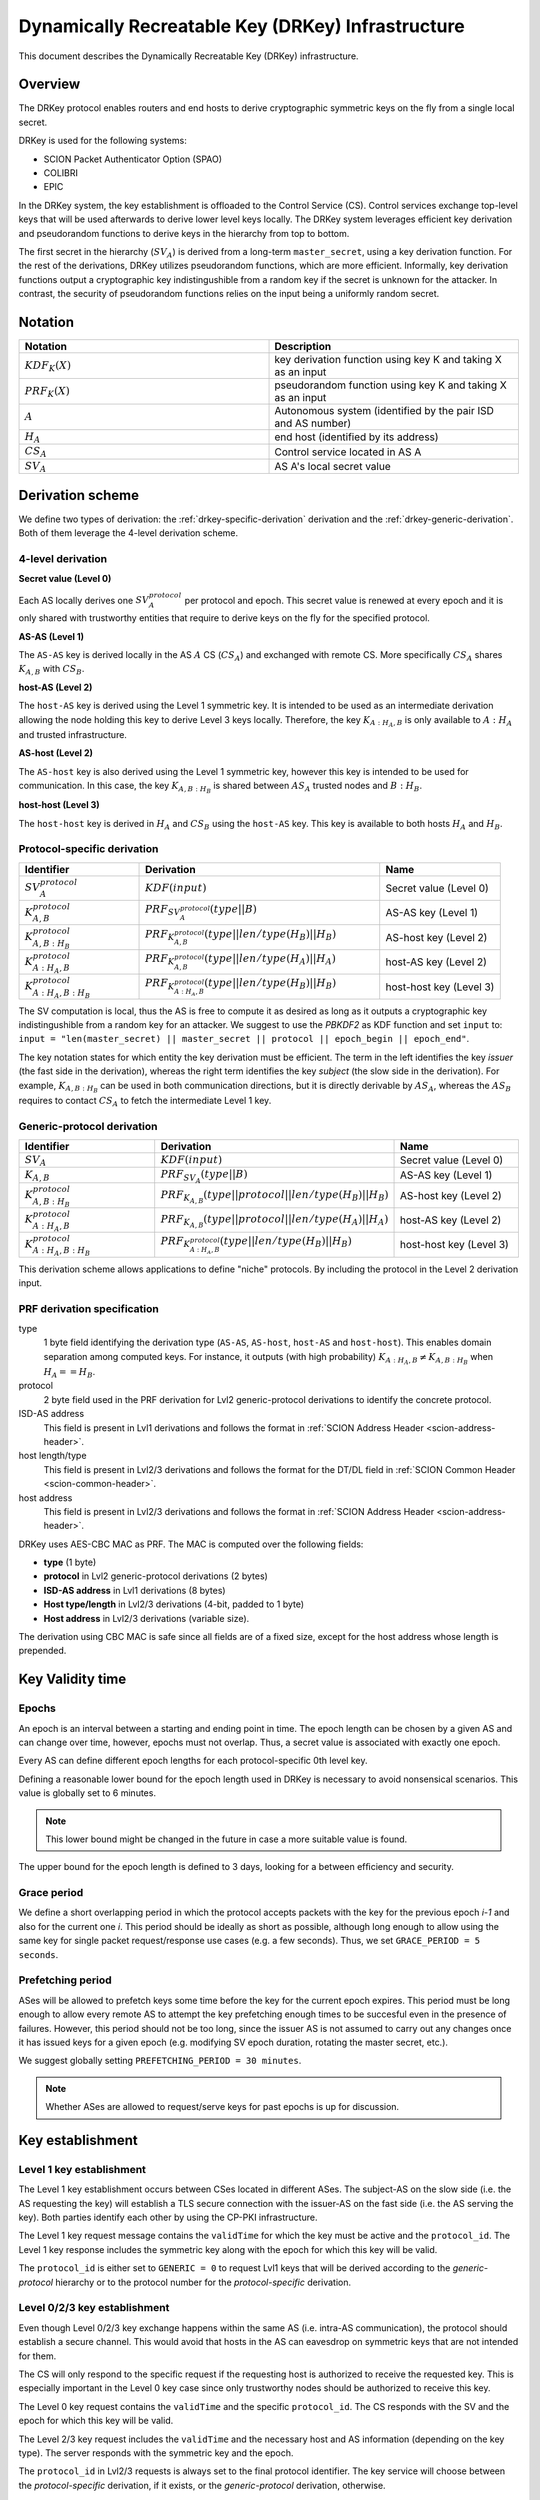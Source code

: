 .. _drkey:

**************************************************
Dynamically Recreatable Key (DRKey) Infrastructure
**************************************************

This document describes the Dynamically Recreatable Key (DRKey)
infrastructure.

Overview
========
The DRKey protocol enables routers and end hosts to derive cryptographic
symmetric keys on the fly from a single local secret.

DRKey is used for the following systems:

- SCION Packet Authenticator Option (SPAO)
- COLIBRI
- EPIC

In the DRKey system, the key establishment is offloaded to the Control Service
(CS).
Control services exchange top-level keys that will be used afterwards
to derive lower level keys locally.
The DRKey system leverages efficient key derivation and pseudorandom functions
to derive keys in the hierarchy from top to bottom.

The first secret in the hierarchy (:math:`SV_A`) is derived from a long-term ``master_secret``,
using a key derivation function.
For the rest of the derivations, DRKey utilizes pseudorandom functions, which are more efficient.
Informally, key derivation functions output a cryptographic key indistingushible from
a random key if the secret is unknown for the attacker.
In contrast, the security of pseudorandom functions relies on the input being a uniformly
random secret.

Notation
========

.. list-table::
   :widths: 50 50
   :header-rows: 1

   * - Notation
     - Description
   * - :math:`KDF_{K}(X)`
     - key derivation function using key K and taking X as an input
   * - :math:`PRF_K (X)`
     - pseudorandom function using key K and taking X as an input
   * - :math:`A`
     - Autonomous system (identified by the pair ISD and AS number)
   * - :math:`H_A`
     - end host (identified by its address)
   * - :math:`CS_A`
     - Control service located in AS A
   * - :math:`SV_A`
     - AS A's local secret value


Derivation scheme
=================

We define two types of derivation: the :ref:`drkey-specific-derivation` derivation and
the :ref:`drkey-generic-derivation`. Both of them leverage the 4-level derivation scheme.

4-level derivation
------------------

**Secret value (Level 0)**

Each AS locally derives one :math:`SV_A^{protocol}` per protocol and epoch. This secret value
is renewed at every epoch and it is only shared with trustworthy entities that require
to derive keys on the fly for the specified protocol.

**AS-AS (Level 1)**

The ``AS-AS`` key is derived locally in the AS :math:`A` CS (:math:`CS_A`) and exchanged
with remote CS. More specifically :math:`CS_A` shares :math:`K_{A,B}` with
:math:`CS_B`.

**host-AS (Level 2)**

The ``host-AS`` key is derived using the Level 1 symmetric key.
It is intended to be used as an intermediate derivation allowing the node holding this
key to derive Level 3 keys locally.
Therefore, the key :math:`K_{A:H_A,B}` is only available to :math:`A:H_A` and trusted
infrastructure.

.. _drkey-as-host:

**AS-host (Level 2)**

The ``AS-host`` key is also derived using the Level 1 symmetric key,
however this key is intended to be used for communication.
In this case, the key :math:`K_{A,B:H_B}` is shared between :math:`AS_A` trusted nodes
and :math:`B:H_B`.

.. _drkey-host-host:

**host-host (Level 3)**

The ``host-host`` key is derived in :math:`H_A` and :math:`CS_B` using the ``host-AS`` key. This key
is available to both hosts :math:`H_A` and :math:`H_B`.

.. _drkey-specific-derivation:

Protocol-specific derivation
----------------------------

.. list-table::
   :widths: 50 100 50
   :header-rows: 1

   * - Identifier
     - Derivation
     - Name
   * - :math:`SV_A^{protocol}`
     - :math:`KDF(input)`
     - Secret value (Level 0)
   * - :math:`K_{A,B}^{protocol}`
     - :math:`PRF_{SV_A^{protocol}}(type||B)`
     - AS-AS key (Level 1)
   * - :math:`K_{A,B:H_B}^{protocol}`
     - :math:`PRF_{K_{A,B}^{protocol}}(type||len/type(H_B)||H_B)`
     - AS-host key (Level 2)
   * - :math:`K_{A:H_A,B}^{protocol}`
     - :math:`PRF_{K_{A,B}^{protocol}}(type||len/type(H_A)||H_A)`
     - host-AS key (Level 2)
   * - :math:`K_{A:H_A,B:H_B}^{protocol}`
     - :math:`PRF_{K_{A:H_A,B}^{protocol}}(type||len/type(H_B)||H_B)`
     - host-host key (Level 3)

The SV computation is local, thus the AS is free to compute it as desired as long as
it outputs a cryptographic key indistingushible from a random key for an attacker.
We suggest to use the *PBKDF2* as KDF function and set ``input`` to:
``input = "len(master_secret) || master_secret || protocol || epoch_begin || epoch_end"``.

The key notation states for which entity the key derivation must be efficient.
The term in the left identifies the key *issuer* (the fast side in the derivation),
whereas the right term identifies the key *subject* (the slow side in the derivation).
For example, :math:`K_{A,B:H_B}` can be used in both communication directions,
but it is directly derivable by :math:`AS_A`, whereas the :math:`AS_B` requires to contact
:math:`CS_A` to fetch the intermediate Level 1 key.

.. _drkey-generic-derivation:

Generic-protocol derivation
---------------------------

.. list-table::
   :widths: 50 50 50
   :header-rows: 1

   * - Identifier
     - Derivation
     - Name
   * - :math:`SV_A`
     - :math:`KDF(input)`
     - Secret value (Level 0)
   * - :math:`K_{A,B}`
     - :math:`PRF_{SV_A}(type||B)`
     - AS-AS key (Level 1)
   * - :math:`K_{A,B:H_B}^{protocol}`
     - :math:`PRF_{K_{A,B}}(type||protocol||len/type(H_B)||H_B)`
     - AS-host key (Level 2)
   * - :math:`K_{A:H_A,B}^{protocol}`
     - :math:`PRF_{K_{A,B}}(type||protocol||len/type(H_A)||H_A)`
     - host-AS key (Level 2)
   * - :math:`K_{A:H_A,B:H_B}^{protocol}`
     - :math:`PRF_{K_{A:H_A,B}^{protocol}}(type||len/type(H_B)||H_B)`
     - host-host key (Level 3)

This derivation scheme allows applications to define "niche" protocols. By including
the protocol in the Level 2 derivation input.

PRF derivation specification
----------------------------

type
    1 byte field identifying the derivation type (``AS-AS``, ``AS-host``,
    ``host-AS`` and ``host-host``). This enables domain separation among computed
    keys. For instance, it outputs (with high probability)
    :math:`K_{A:H_A,B} ≠ K_{A,B:H_B}` when :math:`H_A==H_B`.

protocol
    2 byte field used in the PRF derivation for Lvl2 generic-protocol derivations
    to identify the concrete protocol.

ISD-AS address
    This field is present in Lvl1 derivations and follows the format in
    :ref:`SCION Address Header <scion-address-header>`.

host length/type
    This field is present in Lvl2/3 derivations and follows the format for the DT/DL
    field in :ref:`SCION Common Header <scion-common-header>`.

host address
    This field is present in Lvl2/3 derivations and follows the format in
    :ref:`SCION Address Header <scion-address-header>`.


DRKey uses AES-CBC MAC as PRF. The MAC is computed over the following fields:

* **type** (1 byte)
* **protocol** in Lvl2 generic-protocol derivations (2 bytes)
* **ISD-AS address** in Lvl1 derivations (8 bytes)
* **Host type/length** in Lvl2/3 derivations (4-bit, padded to 1 byte)
* **Host address** in Lvl2/3 derivations (variable size).

The derivation using CBC MAC is safe since all fields are of a fixed size,
except for the host address whose length is prepended.

Key Validity time
=================

.. _drkey-epoch:

Epochs
------
An epoch is an interval between a starting and ending point in time. The epoch
length can be chosen by a given AS and can change over time, however, epochs
must not overlap. Thus, a secret value is associated with exactly one epoch.

Every AS can define different epoch lengths for each protocol-specific
0th level key.

Defining a reasonable lower bound for the epoch length used in DRKey
is necessary to avoid nonsensical scenarios. This value is
globally set to 6 minutes.

.. note::

  This lower bound might be changed in the future in case a more suitable
  value is found.

The upper bound for the epoch length is defined to 3 days, looking for a
between efﬁciency and security.

.. _drkey-grace:

Grace period
------------
We define a short overlapping period in which the protocol accepts packets with the key
for the previous epoch *i-1* and also for the current one *i*. This period should be
ideally as short as possible, although long enough to allow using the same key for
single packet request/response use cases (e.g. a few seconds). Thus, we set
``GRACE_PERIOD = 5 seconds``.

.. _drkey-prefetching:

Prefetching period
------------------
ASes will be allowed to prefetch keys some time before the key for the current epoch expires.
This period must be long enough to allow every remote AS to attempt the key prefetching
enough times to be succesful even in the presence of failures. However, this period
should not be too long, since the issuer AS is not assumed to carry out any changes
once it has issued keys for a given epoch (e.g. modifying SV epoch duration,
rotating the master secret, etc.).

We suggest globally setting  ``PREFETCHING_PERIOD = 30 minutes``.

.. note::

  Whether ASes are allowed to request/serve keys for past epochs is up for discussion.

Key establishment
=================

Level 1 key establishment
-------------------------

The Level 1 key establishment occurs between CSes located in different ASes.
The subject-AS on the slow side (i.e. the AS requesting the key) will establish a TLS secure connection with
the issuer-AS  on the fast side (i.e. the AS serving the key). Both parties identify each other by using
the CP-PKI infrastructure.

The Level 1 key request message contains the ``validTime`` for which the key must be active
and the ``protocol_id``. The Level 1 key response includes the symmetric key along with the epoch
for which this key will be valid.

The ``protocol_id`` is either set to ``GENERIC = 0`` to request Lvl1 keys that will be derived according to
the `generic-protocol` hierarchy or to the protocol number for the `protocol-specific` derivation.

Level 0/2/3 key establishment
-----------------------------

Even though Level 0/2/3 key exchange happens within the same AS (i.e. intra-AS communication),
the protocol should establish a secure channel.
This would avoid that hosts in the AS can eavesdrop on symmetric keys that are not
intended for them.

The CS will only respond to the specific request if the requesting host
is authorized to receive the requested key.
This is especially important in the Level 0 key case since only trustworthy nodes should
be authorized to receive this key.

The Level 0 key request contains the ``validTime`` and the specific ``protocol_id``.
The CS responds with the SV and the epoch for which this key will be valid.

The Level 2/3 key request includes the ``validTime`` and the necessary host and AS
information (depending on the key type).
The server responds with the symmetric key and the epoch.

The ``protocol_id`` in Lvl2/3 requests is always set to the final protocol identifier.
The key service will choose between the `protocol-specific` derivation, if it exists, or
the `generic-protocol` derivation, otherwise.

Spreading Level 1 key requests
==============================

Shared symmetric keys are short-lived to avoid explicit key revocation. In order
to avoid peaks in the requests for Level 1 keys derived from a given SV, every requesting
CS (i.e. the CS on the slow side) SHOULD wait a random time before trying to prefetch
the Level 1 key. This time ``t`` is u.r.d. in the interval [0, 15] minutes.

In this manner, the CS on the slow side SHOULD NOT request a Level 1 key before
``epoch_end - (PREFETCHING_PERIOD - t)`` instant in time (the ``PREFETCHING_PERIOD``
is defined in :ref:`drkey-prefetching`).

DRKey Messages Format
=====================

The DRKey messages format is specified in terms of their `protobuf
<https://developers.google.com/protocol-buffers>`__ definitions.

Protocol Enum
-------------

DRKeys are protocol-specific. The following enum defines the valid protocol IDs.

.. code-block:: protobuf

    enum Protocol {
      // Generic (unspecified protocol)
      GENERIC = 0;
      // SCION Control Message Protocol (SCMP)
      SCMP = 1;
      reserved 65536 to max; // only 16-bit values allowed
    }

Control Plane Messages
----------------------

Control plane messages are used to establish level 0 and level 1 keys. They are always between SCION
control plane entities, e.g., between two CSes in two different ASes (level 1) or between an CS and
a router within the same AS (level 0).

.. code-block:: protobuf

    // SVRequest is used to request a secret value (level 0 key) for a given
    // epoch and protocol. The secret value can then further be used to
    // locally derive higher-level keys.
    message SVRequest{
      // Point in time when the requested key is valid.
      Timestamp val_time = 1;
      // Protocol value.
      Protocol protocol_id = 2;
    }

    // SVResponse contains the secret value (level 0 key) and the epoch for which
    // it is valid.
    message SVResponse{
      // Begin of the SV validity period.
      Timestamp epoch_begin = 1;
      // End of the SV validity period.
      Timestamp epoch_end = 2;
      // SV key.
      bytes key = 3;
    }

    // Lvl1Request is used to request a level 1 key for a given epoch and protocol.
    message Lvl1Request{
      // Point in time when the requested key is valid.
      Timestamp val_time = 1;
      // Protocol value.
      Protocol protocol_id = 2;
    }

    // Lvl1Response contains the level 1 key and the epoch for which it is valid.
    message Lvl1Response{
      // Begin of validity period.
      Timestamp epoch_begin = 1;
      // End of validity period.
      Timestamp epoch_end = 2;
      // Lvl1 key.
      bytes key = 3;
    }

Application Level Messages
--------------------------

Application level messages are used by SCION applications or SCION daemons to request and establish
level 2 and level 3 keys from a CS in their AS. These messages constitute the API for applications
to use DRKeys.

.. code-block:: protobuf

    // HostASRequest is used to request a Host-AS (level 2) key for a given epoch and protocol.
    message HostASRequest{
      // Point in time where requested key is valid.
      Timestamp val_time = 1;
      // Protocol value.
      Protocol protocol_id = 2;
      // Src ISD-AS of the requested DRKey.
      uint64 src_ia = 3;
      // Dst ISD-AS of the requested DRKey.
      uint64 dst_ia = 4;
      // Src Host of the request DRKey.
      string src_host = 5;
    }

    // HostASResponse contains the Host-AS (level 2) key and the epoch for which it is valid.
    message HostASResponse{
      // Begin of validity period of DRKey.
      Timestamp epoch_begin = 1;
      // End of validity period of DRKey.
      Timestamp epoch_end = 2;
      // Lvl2 key.
      bytes key = 3;
    }

    // ASHostRequest is used to request an AS-Host (level 2) key for a given epoch and protocol.
    message ASHostRequest{
      // Point in time where requested key is valid.
      Timestamp val_time = 1;
      // Protocol value.
      Protocol protocol_id = 2;
      // Src ISD-AS of the requested DRKey.
      uint64 src_ia = 3;
      // Dst ISD-AS of the requested DRKey.
      uint64 dst_ia = 4;
      // Dst Host of the request DRKey.
      string dst_host = 5;
    }

    // ASHostResponse contains the AS-Host (level 2) key and the epoch for which it is valid.
    message ASHostResponse{
      // Begin of validity period of DRKey.
      Timestamp epoch_begin = 1;
      // End of validity period of DRKey.
      Timestamp epoch_end = 2;
      // Lvl2 key.
      bytes key = 3;
    }

    // HostHostRequest is used to request a Host-Host (level 3) key for a given epoch and protocol.
    message HostHostRequest{
      // Point in time where requested key is valid.
      Timestamp val_time = 1;
      // Protocol value.
      Protocol protocol_id = 2;
      // Src ISD-AS of the requested DRKey.
      uint64 src_ia = 3;
      // Dst ISD-AS of the requested DRKey.
      uint64 dst_ia = 4;
      // Src Host of the request DRKey.
      string src_host = 5;
      // Dst Host of the request DRKey.
      string dst_host = 6;
    }

    // HostHostResponse contains the Host-Host (level 3) key and the epoch for which it is valid.
    message HostHostResponse{
      // Begin of validity period of DRKey.
      Timestamp epoch_begin = 1;
      // End of validity period of DRKey.
      Timestamp epoch_end = 2;
      // Lvl2 key.
      bytes key = 3;
    }

.. _drkey-protocol-identifiers:

Assigned Protocol Identifiers
=============================

The following protocol identifiers are assigned:

======= ========== ============================================================== =============
Decimal Identifier Description                                                    Reference
======= ========== ============================================================== =============
0       Generic    Identifier for Level 1 key in :ref:`drkey-generic-derivation`  :ref:`drkey-generic-derivation`
1       SCMP       Authentication of SCMP messages                                :ref:`scmp-specification`
======= ========== ============================================================== =============
